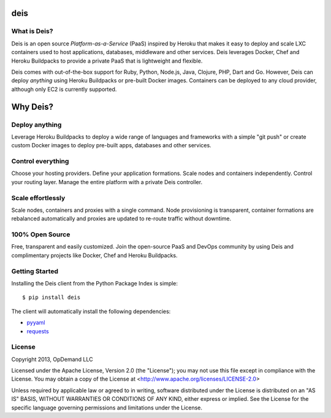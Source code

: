 deis
====

.. image:: https://badge.fury.io/py/deis.png
    :target: http://badge.fury.io/py/deis

.. image:: https://travis-ci.org/opdemand/deis.png?branch=master
    :target: https://travis-ci.org/opdemand/deis

.. image:: https://pypip.in/d/deis/badge.png
    :target: https://crate.io/packages/deis/

What is Deis?
-------------

Deis is an open source *Platform-as-a-Service* (PaaS) inspired by Heroku that
makes it easy to deploy and scale LXC containers used to host applications,
databases, middleware and other services. Deis leverages Docker, Chef and
Heroku Buildpacks to provide a private PaaS that is lightweight and flexible.

Deis comes with out-of-the-box support for Ruby, Python, Node.js, Java,
Clojure, PHP, Dart and Go. However, Deis can deploy *anything* using Heroku
Buildpacks or pre-built Docker images.  Containers can be deployed to any
cloud provider, although only EC2 is currently supported.

Why Deis?
=========

Deploy anything
---------------

Leverage Heroku Buildpacks to deploy a wide range of languages and frameworks
with a simple "git push" or create custom Docker images to deploy pre-built
apps, databases and other services.

Control everything
------------------

Choose your hosting providers. Define your application formations. Scale
nodes and containers independently. Control your routing layer. Manage the
entire platform with a private Deis controller.

Scale effortlessly
------------------

Scale nodes, containers and proxies with a single command. Node provisioning is
transparent, container formations are rebalanced automatically and proxies are
updated to re-route traffic without downtime.

100% Open Source
----------------

Free, transparent and easily customized.  Join the open-source PaaS and DevOps
community by using Deis and complimentary projects like Docker, Chef and
Heroku Buildpacks.

Getting Started
---------------

Installing the Deis client from the Python Package Index is simple:

::

    $ pip install deis

The client will automatically install the following dependencies:

-  `pyyaml <https://bitbucket.org/xi/pyyaml>`__
-  `requests <http://python-requests.org>`__


License
-------

Copyright 2013, OpDemand LLC

Licensed under the Apache License, Version 2.0 (the "License"); you may not
use this file except in compliance with the License. You may obtain a copy of
the License at <http://www.apache.org/licenses/LICENSE-2.0>

Unless required by applicable law or agreed to in writing, software
distributed under the License is distributed on an "AS IS" BASIS, WITHOUT
WARRANTIES OR CONDITIONS OF ANY KIND, either express or implied. See the
License for the specific language governing permissions and limitations under
the License.
